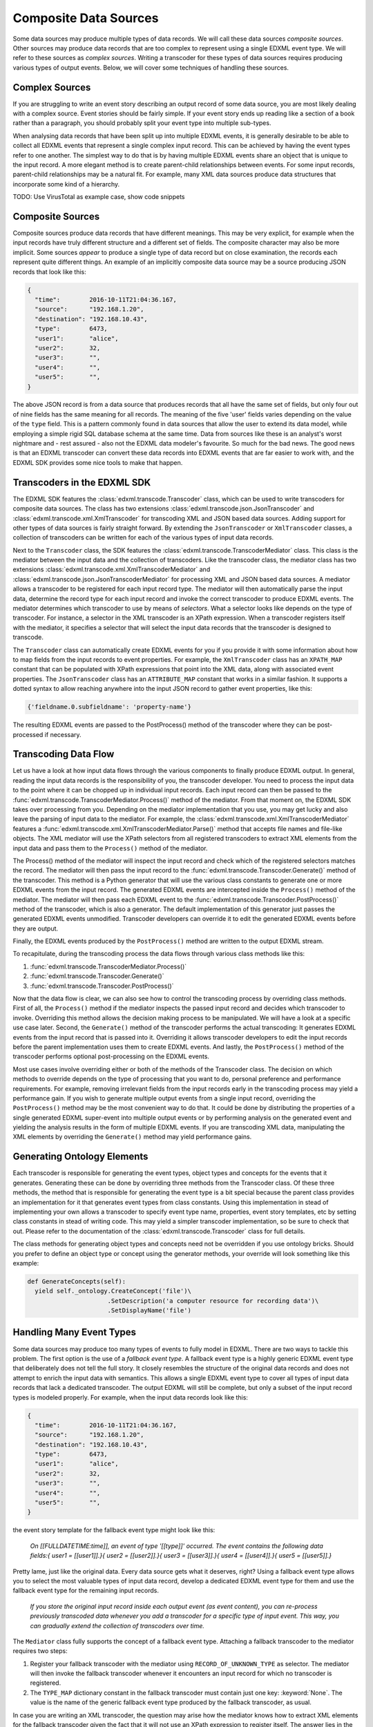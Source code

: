 Composite Data Sources
======================

Some data sources may produce multiple types of data records. We will call these data sources *composite sources*. Other sources may produce data records that are too complex to represent using a single EDXML event type. We will refer to these sources as *complex sources*. Writing a transcoder for these types of data sources requires producing various types of output events. Below, we will cover some techniques of handling these sources.

Complex Sources
---------------

If you are struggling to write an event story describing an output record of some data source, you are most likely dealing with a complex source. Event stories should be fairly simple. If your event story ends up reading like a section of a book rather than a paragraph, you should probably split your event type into multiple sub-types.

When analysing data records that have been split up into multiple EDXML events, it is generally desirable to be able to collect all EDXML events that represent a single complex input record. This can be achieved by having the event types refer to one another. The simplest way to do that is by having multiple EDXML events share an object that is unique to the input record. A more elegant method is to create parent-child relationships between events. For some input records, parent-child relationships may be a natural fit. For example, many XML data sources produce data structures that incorporate some kind of a hierarchy.

TODO: Use VirusTotal as example case, show code snippets

Composite Sources
-----------------

Composite sources produce data records that have different meanings. This may be very explicit, for example when the input records have truly different structure and a different set of fields. The composite character may also be more implicit. Some sources *appear* to produce a single type of data record but on close examination, the records each represent quite different things. An example of an implicitly composite data source may be a source producing JSON records that look like this:

.. code-block:: javascript

   {
     "time":        2016-10-11T21:04:36.167,
     "source":      "192.168.1.20",
     "destination": "192.168.10.43",
     "type":        6473,
     "user1":       "alice",
     "user2":       32,
     "user3":       "",
     "user4":       "",
     "user5":       "",
   }

The above JSON record is from a data source that produces records that all have the same set of fields, but only four out of nine fields has the same meaning for all records. The meaning of the five 'user' fields varies depending on the value of the ``type`` field. This is a pattern commonly found in data sources that allow the user to extend its data model, while employing a simple rigid SQL database schema at the same time. Data from sources like these is an analyst's worst nightmare and - rest assured - also not the EDXML data modeler's favourite. So much for the bad news. The good news is that an EDXML transcoder can convert these data records into EDXML events that are far easier to work with, and the EDXML SDK provides some nice tools to make that happen.

Transcoders in the EDXML SDK
----------------------------

The EDXML SDK features the :class:`edxml.transcode.Transcoder` class, which can be used to write transcoders for composite data sources. The class has two extensions :class:`edxml.transcode.json.JsonTranscoder` and :class:`edxml.transcode.xml.XmlTranscoder` for transcoding XML and JSON based data sources. Adding support for other types of data sources is fairly straight forward. By extending the ``JsonTranscoder`` or ``XmlTranscoder`` classes, a collection of transcoders can be written for each of the various types of input data records.

Next to the ``Transcoder`` class, the SDK features the :class:`edxml.transcode.TranscoderMediator` class. This class is the mediator between the input data and the collection of transcoders. Like the transcoder class, the mediator class has two extensions :class:`edxml.transcode.xml.XmlTranscoderMediator` and :class:`edxml.transcode.json.JsonTranscoderMediator` for processing XML and JSON based data sources. A mediator allows a transcoder to be registered for each input record type. The mediator will then automatically parse the input data, determine the record type for each input record and invoke the correct transcoder to produce EDXML events. The mediator determines which transcoder to use by means of *selectors*. What a selector looks like depends on the type of transcoder. For instance, a selector in the XML transcoder is an XPath expression. When a transcoder registers itself with the mediator, it specifies a selector that will select the input data records that the transcoder is designed to transcode.

The ``Transcoder`` class can automatically create EDXML events for you if you provide it with some information about how to map fields from the input records to event properties. For example, the ``XmlTranscoder`` class has an ``XPATH_MAP`` constant that can be populated with XPath expressions that point into the XML data, along with associated event properties. The ``JsonTranscoder`` class has an ``ATTRIBUTE_MAP`` constant that works in a similar fashion. It supports a dotted syntax to allow reaching anywhere into the input JSON record to gather event properties, like this:

.. code-block:: python

  {'fieldname.0.subfieldname': 'property-name'}

The resulting EDXML events are passed to the PostProcess() method of the transcoder where they can be post-processed if necessary.

Transcoding Data Flow
---------------------

Let us have a look at how input data flows through the various components to finally produce EDXML output. In general, reading the input data records is the responsibility of you, the transcoder developer. You need to process the input data to the point where it can be chopped up in individual input records. Each input record can then be passed to the :func:`edxml.transcode.TranscoderMediator.Process()` method of the mediator. From that moment on, the EDXML SDK takes over processing from you. Depending on the mediator implementation that you use, you may get lucky and also leave the parsing of input data to the mediator. For example, the :class:`edxml.transcode.xml.XmlTranscoderMediator` features a :func:`edxml.transcode.xml.XmlTranscoderMediator.Parse()` method that accepts file names and file-like objects. The XML mediator will use the XPath selectors from all registered transcoders to extract XML elements from the input data and pass them to the ``Process()`` method of the mediator.

The Process() method of the mediator will inspect the input record and check which of the registered selectors matches the record. The mediator will then pass the input record to the :func:`edxml.transcode.Transcoder.Generate()` method of the transcoder. This method is a Python generator that will use the various class constants to generate one or more EDXML events from the input record. The generated EDXML events are intercepted inside the ``Process()`` method of the mediator. The mediator will then pass each EDXML event to the :func:`edxml.transcode.Transcoder.PostProcess()` method of the transcoder, which is also a generator. The default implementation of this generator just passes the generated EDXML events unmodified. Transcoder developers can override it to edit the generated EDXML events before they are output.

Finally, the EDXML events produced by the ``PostProcess()`` method are written to the output EDXML stream.

To recapitulate, during the transcoding process the data flows through various class methods like this:

1. :func:`edxml.transcode.TranscoderMediator.Process()`
2. :func:`edxml.transcode.Transcoder.Generate()`
3. :func:`edxml.transcode.Transcoder.PostProcess()`

Now that the data flow is clear, we can also see how to control the transcoding process by overriding class methods. First of all, the ``Process()`` method if the mediator inspects the passed input record and decides which transcoder to invoke. Overriding this method allows the decision making process to be manipulated. We will have a look at a specific use case later. Second, the ``Generate()`` method of the transcoder performs the actual transcoding: It generates EDXML events from the input record that is passed into it. Overriding it allows transcoder developers to edit the input records before the parent implementation uses them to create EDXML events. And lastly, the ``PostProcess()`` method of the transcoder performs optional post-processing on the EDXML events.

Most use cases involve overriding either or both of the methods of the Transcoder class. The decision on which methods to override depends on the type of processing that you want to do, personal preference and performance requirements. For example, removing irrelevant fields from the input records early in the transcoding process may yield a performance gain. If you wish to generate multiple output events from a single input record, overriding the ``PostProcess()`` method may be the most convenient way to do that. It could be done by distributing the properties of a single generated EDXML super-event into multiple output events or by performing analysis on the generated event and yielding the analysis results in the form of multiple EDXML events. If you are transcoding XML data, manipulating the XML elements by overriding the ``Generate()`` method may yield performance gains.

Generating Ontology Elements
----------------------------

Each transcoder is responsible for generating the event types, object types and concepts for the events that it generates. Generating these can be done by overriding three methods from the Transcoder class. Of these three methods, the method that is responsible for generating the event type is a bit special because the parent class provides an implementation for it that generates event types from class constants. Using this implementation in stead of implementing your own allows a transcoder to specify event type name, properties, event story templates, etc by setting class constants in stead of writing code. This may yield a simpler transcoder implementation, so be sure to check that out. Please refer to the documentation of the :class:`edxml.transcode.Transcoder` class for full details.

The class methods for generating object types and concepts need not be overridden if you use ontology bricks. Should you prefer to define an object type or concept using the generator methods, your override will look something like this example:

.. code-block:: python

  def GenerateConcepts(self):
    yield self._ontology.CreateConcept('file')\
                        .SetDescription('a computer resource for recording data')\
                        .SetDisplayName('file')



Handling Many Event Types
-------------------------

Some data sources may produce too many types of events to fully model in EDXML. There are two ways to tackle this problem. The first option is the use of a *fallback event type*. A fallback event type is a highly generic EDXML event type that deliberately does not tell the full story. It closely resembles the structure of the original data records and does not attempt to enrich the input data with semantics. This allows a single EDXML event type to cover all types of input data records that lack a dedicated transcoder. The output EDXML will still be complete, but only a subset of the input record types is modeled properly. For example, when the input data records look like this:

.. code-block:: javascript

   {
     "time":        2016-10-11T21:04:36.167,
     "source":      "192.168.1.20",
     "destination": "192.168.10.43",
     "type":        6473,
     "user1":       "alice",
     "user2":       32,
     "user3":       "",
     "user4":       "",
     "user5":       "",
   }

the event story template for the fallback event type might look like this:

.. epigraph::

  *On [[FULLDATETIME:time]], an event of type '[[type]]' occurred. The event contains the following data fields:{ user1 = [[user1]].}{ user2 = [[user2]].}{ user3 = [[user3]].}{ user4 = [[user4]].}{ user5 = [[user5]].}*

Pretty lame, just like the original data. Every data source gets what it deserves, right? Using a fallback event type allows you to select the most valuable types of input data record, develop a dedicated EDXML event type for them and use the fallback event type for the remaining input records.

.. epigraph::

  *If you store the original input record inside each output event (as event content), you can re-process previously transcoded data whenever you add a transcoder for a specific type of input event. This way, you can gradually extend the collection of transcoders over time.*

The ``Mediator`` class fully supports the concept of a fallback event type. Attaching a fallback transcoder to the mediator requires two steps:

1. Register your fallback transcoder with the mediator using ``RECORD_OF_UNKNOWN_TYPE`` as selector. The mediator will then invoke the fallback transcoder whenever it encounters an input record for which no transcoder is registered.
2. The ``TYPE_MAP`` dictionary constant in the fallback transcoder must contain just one key: :keyword:`None`. The value is the name of the generic fallback event type produced by the fallback transcoder, as usual.

In case you are writing an XML transcoder, the question may arise how the mediator knows how to extract XML elements for the fallback transcoder given the fact that it will not use an XPath expression to register itself. The answer lies in the `tags` argument of the :func:`edxml.transcode.xml.XmlTranscoderMediator.Parse()` method. This arguments allows specifying a list of XML element names of elements that will be considered for feeding to a transcoder. Any considered element that does not match any of the registered XPath expressions will be given to the fallback transcoder, if any.

.. epigraph::

  *Note that this issue does not arise with the JSON transcoder because you, the transcoder developer, are responsible for providing the JSON input records.*

Depending on the structure of your input data, relying on the name of the XML element may be more or less ideal. An alternative approach is to register your fallback transcoder using an XPath expression that selects *all* XML elements that you want the mediator to consider for feeding to a transcoder. In this scenario, an XML element may match the XPath of multiple transcoders. In that case, the mediator will select the transcoder that was registered using the *shortest* XPath expression. For example, in case you have a transcoder for a specific type of input record at XPath

  ``/records/record/[@type='whatever']``

and a fallback transcoder for records at XPath

  ``/records/record``

the mediator will use the fallback transcoder for all records except for records of type 'whatever', which will be routed to the transcoder for that specific record type.

Multi-Field Selectors
---------------------

Sometimes, you may need to inspect multiple fields in the input records in order to decide which transcoder to use. In general, mediators only allow specifying a single record field as a selector. This problem may be solved by overriding the ``Process()`` method of the mediator. As pointed out earlier, this method is where input records begin their journey to become EDXML output events. We can override it, modify the input record and then invoke the original method implementation. Suppose that our input records are JSON records containing two integer fields ``type`` and ``subtype``. We want to route input records to transcoders depending on the value of both fields. This can be achieved by dynamically replacing these fields with a single field that combines the two, like this:

 .. code-block:: python

  from edxml.transcode.json import JsonTranscoderMediator

  class myMediator(JsonTranscoderMediator):

    TYPE_FIELD = 'ctype'

    def Process(self, JsonData):
      JsonData['ctype'] = str(JsonData['type']) + ':' + str(JsonData['subtype'])
      super(myMediator, self).Process(JsonData)

Now we can register a transcoder using a record type of ``42:4673`` for instance. If you need even more complex record routing logic, writing a full replacement for the ``Process()`` method is the way to go.

Parsing broken XML input
------------------------

In an ideal world, the input data for your transcoder is produced by a data source that was written by developers who knew exactly what they were doing. In practise though, you *will* come across data that is horribly broken. When dealing with JSON data, the EDXML SDK expects *you* to provide valid input data records. This means that you are free to do whatever you need to validate, filter, edit and fix the JSON data before handing it over to the mediator. For XML input data, things are slightly different. Parsing is done by the mediator itself, which reads the input data from a file. By default, it *will* break when you feed it broken XML data. There are two approaches that you can take to transcode broken XML data:

1. Ask the XML parser to try and ignore errors
2. Dynamically fix the input data using a file-like object

Ignoring errors is the simplest solution and can be done by using the ``recover=True`` argument of the :func:`edxml.transcode.xml.XmlTranscoderMediator.Parse()` method. This will make the parser try to recover from errors. However, error recovery may result in data loss and other side effects. If you happen to know in what way the input data is broken, writing a file-like object that fixes the input data just before parsing may yield a more satisfactory result. The idea is that you write a Python class that acts like a file and pass an instance to the ``Parse()`` method of the XML transcoder. The transcoder will then read data from this class instance, not from the original input data. The class instance accepts read requests from the XML transcoder. It responds by reading from the original input data, fixing it and returning the resulting fixed XML data. Using a custom file-like object like this allows you to get in between the original data file and the parser reading from it.

Debugging Transcoders
---------------------

Since real life input data can be horrendously inconsistent or downright broken, debugging your transcoder is part of the effort. There are a couple of things that may get in your way while developing transcoders that you should be aware of. For instance, the EDXML writer buffers output events by default. This may lead to confusion when the EDXML output that precedes an exception is incomplete. Also, by default the mediator will catch any exceptions thrown during processing, print a warning and continue. These warnings are easily missed.

By calling :func:`edxml.transcode.TranscoderMediator.Debug()`, debug mode is enabled. In debug mode, output buffering is disabled and the transcoding process will abort whenever something goes wrong. Also, the transcoding process produces more informative warning messages.

Running Transcoders in Production
---------------------------------

When running a transcoder in production, there is a trade-off to make between high availability and correctness / completeness of the output. In case a bug slips through in the development process, the transcoder might fail on rare corner cases. A transcoder can be made to respond to these failures in two ways. Either it swallows the exception, skips the offending input record and continues operating normally. Or it crashes, requiring the problem to be resolved before continuing.  The mediator offers some features to configure its behavior and customize its response to problems.

Generating an EDXML event that is invalid raises an exception. By default, the mediator does not handle this exception, or any other exceptions that might be raised by a transcoder. YOU CAN HANDLE THESE, OR ALLOW CRASH, OR USE IGNORE INVALID EVENTS, BELOW.

The :func:`edxml.transcode.TranscoderMediator.IgnoreInvalidEvents()` method will enable skipping any EDXML output events that are not valid. Events that failed to produce due to exceptions raised during the transcoding of an input record are also considered invalid events. The invalid events will be ignored and processing will continue normally.
